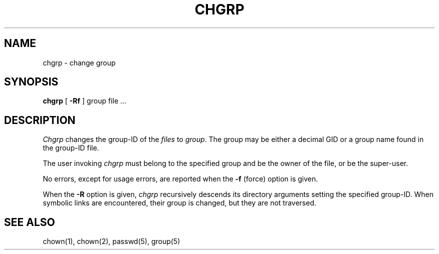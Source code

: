 .\" Copyright (c) 1983 Regents of the University of California.
.\" All rights reserved.  The Berkeley software License Agreement
.\" specifies the terms and conditions for redistribution.
.\"
.\"	@(#)chgrp.1	6.3 (Berkeley) 4/21/88
.\"
.TH CHGRP 1 "April 21, 1988"
.UC 5
.SH NAME
chgrp \- change group
.SH SYNOPSIS
.B chgrp
[
.B -Rf
]
group file ...
.SH DESCRIPTION
.I Chgrp
changes the group-ID of the
.I files
to
.IR group .
The group may be either a decimal GID or
a group name found in the group-ID file.
.PP
The user invoking 
.I chgrp
must belong
to the specified group and be the owner of the file, or be the super-user.
.PP
No errors, except for usage errors, are reported when the
.B \-f
(force) option is given.
.PP
When the
.B \-R
option is given, 
.I chgrp
recursively descends its directory arguments
setting the specified group-ID.
When symbolic links are encountered, their group is changed,
but they are not traversed.
.SH "SEE ALSO"
chown(1), chown(2), passwd(5), group(5)
